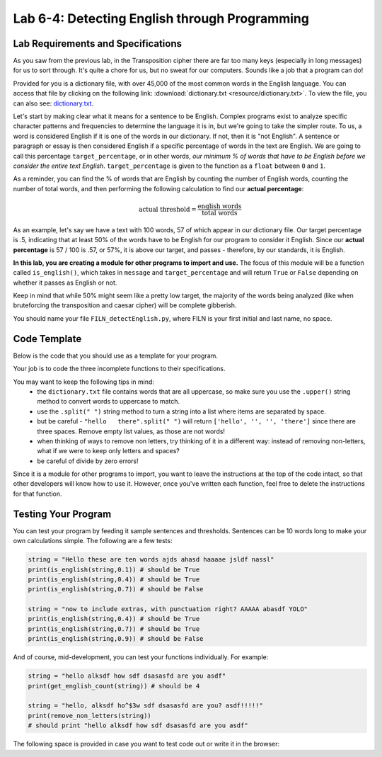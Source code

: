 .. qnum::
   :start: 1
   :prefix: lab06-04-

Lab 6-4: Detecting English through Programming
==============================================

Lab Requirements and Specifications
-----------------------------------

As you saw from the previous lab, in the Transposition cipher there are far too many keys (especially in long messages) for us to sort through.  It's quite a chore for us, but no sweat for our computers.  Sounds like a job that a program can do!

Provided for you is a dictionary file, with over 45,000 of the most common words in the English language.  You can access that file by clicking on the following link: :download:`dictionary.txt <resource/dictionary.txt>`.  To view the file, you can also see: `dictionary.txt <_downloads/dictionary.txt>`_.

Let's start by making clear what it means for a sentence to be English.  Complex programs exist to analyze specific character patterns and frequencies to determine the language it is in, but we're going to take the simpler route.  To us, a word is considered English if it is one of the words in our dictionary.  If not, then it is "not English".  A sentence or paragraph or essay is then considered English if a specific percentage of words in the text are English.  We are going to call this percentage ``target_percentage``, or in other words, *our minimum % of words that have to be English before we consider the entire text English*.  ``target_percentage`` is given to the function as a ``float`` between ``0`` and ``1``.

As a reminder, you can find the % of words that are English by counting the number of English words, counting the number of total words, and then performing the following calculation to find our **actual percentage**:

.. math::
    \textrm{actual threshold} = \frac{\textrm{english words}}{\textrm{total words}}

As an example, let's say we have a text with 100 words, 57 of which appear in our dictionary file.  Our target percentage is .5, indicating that at least 50% of the words have to be English for our program to consider it English.  Since our **actual percentage** is 57 / 100 is .57, or 57%, it is above our target, and passes - therefore, by our standards, it is English.

**In this lab, you are creating a module for other programs to import and use.**  The focus of this module will be a function called ``is_english()``, which takes in ``message`` and ``target_percentage`` and will return ``True`` or ``False`` depending on whether it passes as English or not.

Keep in mind that while 50% might seem like a pretty low target, the majority of the words being analyzed (like when bruteforcing the transposition and caesar cipher) will be complete gibberish.

You should name your file ``FILN_detectEnglish.py``, where FILN is your first initial and last name, no space.

Code Template
-------------

Below is the code that you should use as a template for your program.

.. code-block:: python
    :linenos:
    
    #Detect English module
    
    #To use, type this code:
    #   import detectEnglish
    #   detectEnglish.is_english(someString) #returns true/false
    #(There must be a dictionary.txt file in this directory with
    # all english words in it, one per line.  You can download
    # this file from http://invpy.com/dictionary.txt)
    
    # a string to hold all uppercase and lowercase letters, 
    #   plus spaces, tabs, newlines
    LETTERS_AND_SPACE = UPPERLETTERS + UPPERLETTERS.lower() + ' '

    def loadDictionary():
        dictionaryFile = open('dictionary.txt') # opens file for reading
        englishWords = {} #create empty dictionary
        for word in dictionaryFile.read().split('\n'): #read file and 
                                                       #  split by line
            englishWords[word] = None # add the word as a key 
                                      #   to the dictionary, no value
        dictionaryFile.close()
        return englishWords
    
    # a dictionary to hold all english words in given dictionary.txt file
    ENGLISH_WORDS = loadDictionary()
    
    # function: get_english_count
    # purpose: gets the number of words that are found in the given
    #   dictionary file
    # arguments:
    #   message: the message to count
    # returns:
    #   the number of "English" words in the message
    def get_english_count(message):
        #code here
    
    # function: remove_non_letters
    # purpose: removes any character that is not a letter or a space
    #   from a string
    # arguments:
    #   message: the message in which to remove non-letter/space chars
    # returns:
    #   the modified message that no longer contains special chars
    def remove_non_letters(message):
        #code here
    
    # function: message_to_upperlist
    # purpose: take in a message as a string and convert it all to
    #   uppercase turn it into a list of words (this function
    #   should call the remove_non_letters() function)
    # arguments:
    #   message: the message to convert
    # returns:
    #   a list of words in the original message, without special chars
    def message_to_upperlist(message):
        message = remove_non_letters(message.upper())
        m = message.split(" ")
        
        while "" in m:
            m.remove("")
        
        return m
    
    # function: is_english
    # purpose: determines whether a message is english based on
    #   the percentage of its words that are found in our
    #   provided dictionary file
    # arguments:
    #   message: the message to be analyzed
    #   target_percentage: the minimum percentage for message to be
    #       considered English. Default value if not provided is 30%
    # returns:
    #   True if the actual percentage is greater to or equal to the
    #       target_percentage
    #   False otherwise
    def is_english(message, target_percentage=.3):
        #code here

Your job is to code the three incomplete functions to their specifications.

You may want to keep the following tips in mind:
    - the ``dictionary.txt`` file contains words that are all uppercase, so make sure you use the ``.upper()`` string method to convert words to uppercase to match.
    - use the ``.split(" ")`` string method to turn a string into a list where items are separated by space.
    - but be careful - ``"hello   there".split(" ")`` will return ``['hello', '', '', 'there']`` since there are three spaces.  Remove empty list values, as those are not words!
    - when thinking of ways to remove non letters, try thinking of it in a different way: instead of removing non-letters, what if we were to keep only letters and spaces?
    - be careful of divide by zero errors!

Since it is a module for other programs to import, you want to leave the instructions at the top of the code intact, so that other developers will know how to use it.  However, once you've written each function, feel free to delete the instructions for that function.

Testing Your Program
--------------------

You can test your program by feeding it sample sentences and thresholds.  Sentences can be 10 words long to make your own calculations simple.  The following are a few tests:

.. code-block:: python

    string = "Hello these are ten words ajds ahasd haaaae jsldf nassl"
    print(is_english(string,0.1)) # should be True
    print(is_english(string,0.4)) # should be True
    print(is_english(string,0.7)) # should be False
    
    string = "now to include extras, with punctuation right? AAAAA abasdf YOLO"
    print(is_english(string,0.4)) # should be True
    print(is_english(string,0.7)) # should be True
    print(is_english(string,0.9)) # should be False
    
And of course, mid-development, you can test your functions individually.  For example:

.. code-block:: python

    string = "hello alksdf how sdf dsasasfd are you asdf"
    print(get_english_count(string)) # should be 4
    
    string = "hello, alksdf ho^$3w sdf dsasasfd are you? asdf!!!!!"
    print(remove_non_letters(string))
    # should print "hello alksdf how sdf dsasasfd are you asdf"

The following space is provided in case you want to test code out or write it in the browser:

.. activecode:: labspace-06-04

    #Write and run code here!


